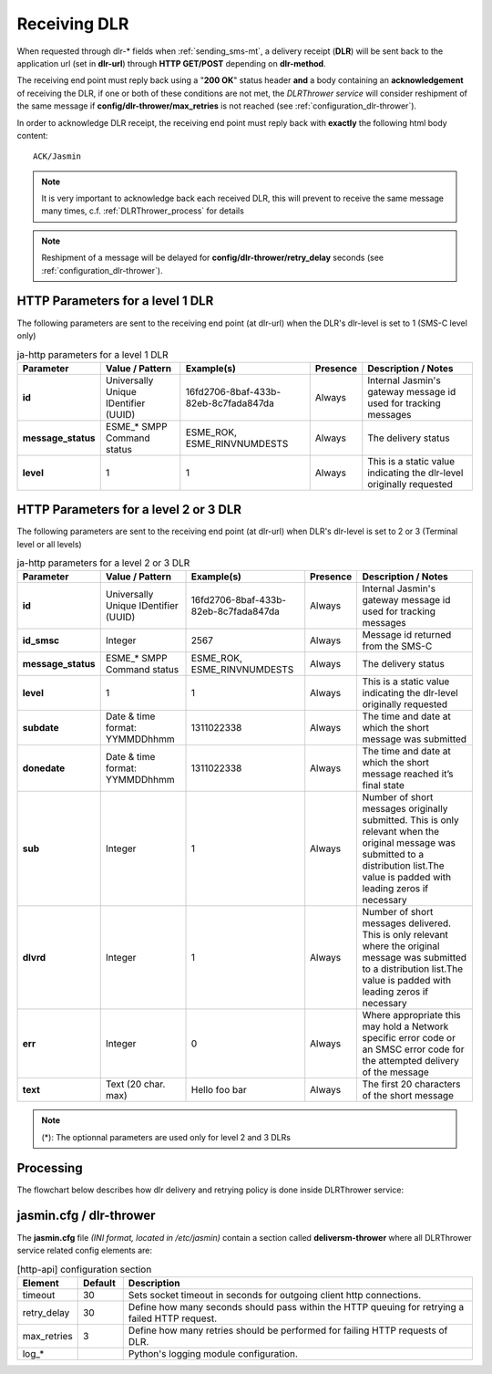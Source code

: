 #############
Receiving DLR
#############

When requested through dlr-* fields when :ref:`sending_sms-mt`, a delivery receipt (**DLR**) will be sent back to the 
application url (set in **dlr-url**) through **HTTP GET/POST** depending on **dlr-method**. 

The receiving end point must reply back using a "**200 OK**" status header **and** a body containing an **acknowledgement** of 
receiving the DLR, if one or both of these conditions are not met, the *DLRThrower service* will consider reshipment of the same 
message if **config/dlr-thrower/max_retries** is not reached (see :ref:`configuration_dlr-thrower`).

In order to acknowledge DLR receipt, the receiving end point must reply back with **exactly** the following html body content::

   ACK/Jasmin

.. note:: It is very important to acknowledge back each received DLR, this will prevent to receive the same message many times, c.f. :ref:`DLRThrower_process` for details
.. note:: Reshipment of a message will be delayed for **config/dlr-thrower/retry_delay** seconds (see :ref:`configuration_dlr-thrower`).

HTTP Parameters for a level 1 DLR
=================================
The following parameters are sent to the receiving end point (at dlr-url) when the DLR's dlr-level is set to 1 (SMS-C level only)

.. list-table:: ja-http parameters for a level 1 DLR
   :header-rows: 1

   * - Parameter
     - Value / Pattern
     - Example(s)
     - Presence
     - Description / Notes
   * - **id**
     - Universally Unique IDentifier (UUID)
     - 16fd2706-8baf-433b-82eb-8c7fada847da
     - Always
     - Internal Jasmin's gateway message id used for tracking messages
   * - **message_status**
     - ESME_* SMPP Command status
     - ESME_ROK, ESME_RINVNUMDESTS
     - Always
     - The delivery status
   * - **level**
     - 1
     - 1
     - Always
     - This is a static value indicating the dlr-level originally requested

HTTP Parameters for a level 2 or 3 DLR
======================================
The following parameters are sent to the receiving end point (at dlr-url) when DLR's dlr-level is set to 2 or 3 (Terminal level or all levels)

.. list-table:: ja-http parameters for a level 2 or 3 DLR
   :header-rows: 1

   * - Parameter
     - Value / Pattern
     - Example(s)
     - Presence
     - Description / Notes
   * - **id**
     - Universally Unique IDentifier (UUID)
     - 16fd2706-8baf-433b-82eb-8c7fada847da
     - Always
     - Internal Jasmin's gateway message id used for tracking messages
   * - **id_smsc**
     - Integer
     - 2567
     - Always
     - Message id returned from the SMS-C
   * - **message_status**
     - ESME_* SMPP Command status
     - ESME_ROK, ESME_RINVNUMDESTS
     - Always
     - The delivery status
   * - **level**
     - 1
     - 1
     - Always
     - This is a static value indicating the dlr-level originally requested
   * - **subdate**
     - Date & time format: YYMMDDhhmm
     - 1311022338
     - Always
     - The time and date at which the short message was submitted
   * - **donedate**
     - Date & time format: YYMMDDhhmm
     - 1311022338
     - Always
     - The time and date at which the short message reached it’s final state
   * - **sub**
     - Integer
     - 1
     - Always
     - Number of short messages originally submitted. This is only relevant when the original message was submitted to a distribution list.The value is padded with leading zeros if necessary
   * - **dlvrd**
     - Integer
     - 1
     - Always
     - Number of short messages delivered. This is only relevant where the original message was submitted to a distribution list.The value is padded with leading zeros if necessary
   * - **err**
     - Integer
     - 0
     - Always
     - Where appropriate this may hold a Network specific error code or an SMSC error code for the attempted delivery of the message
   * - **text**
     - Text (20 char. max)
     - Hello foo bar
     - Always
     - The first 20 characters of the short message

.. note:: (*): The optionnal parameters are used only for level 2 and 3 DLRs

.. _DLRThrower_process:

Processing
==========
The flowchart below describes how dlr delivery and retrying policy is done inside DLRThrower service:

.. figure:: resources/dlr-flowchart.png
   :alt: DLR delivery flowchart as processed by DLRThrower service
   :align: Center

.. _configuration_dlr-thrower:

jasmin.cfg / dlr-thrower
========================

The **jasmin.cfg** file *(INI format, located in /etc/jasmin)* contain a section called **deliversm-thrower** where all DLRThrower service related config elements are:

.. code-block:: ini
   :linenos:
   
   [dlr-thrower]
   timeout            = 30
   retry_delay        = 30
   max_retries        = 3
   log_level          = INFO
   log_file           = /var/log/jasmin/dlr-thrower.log
   log_format         = %(asctime)s %(levelname)-8s %(process)d %(message)s
   log_date_format    = %Y-%m-%d %H:%M:%S

.. list-table:: [http-api] configuration section
   :widths: 10 10 80
   :header-rows: 1

   * - Element
     - Default
     - Description
   * - timeout
     - 30
     - Sets socket timeout in seconds for outgoing client http connections.
   * - retry_delay
     - 30
     - Define how many seconds should pass within the HTTP queuing for retrying a failed HTTP request.
   * - max_retries
     - 3
     - Define how many retries should be performed for failing HTTP requests of DLR.
   * - log_*
     - 
     - Python's logging module configuration.